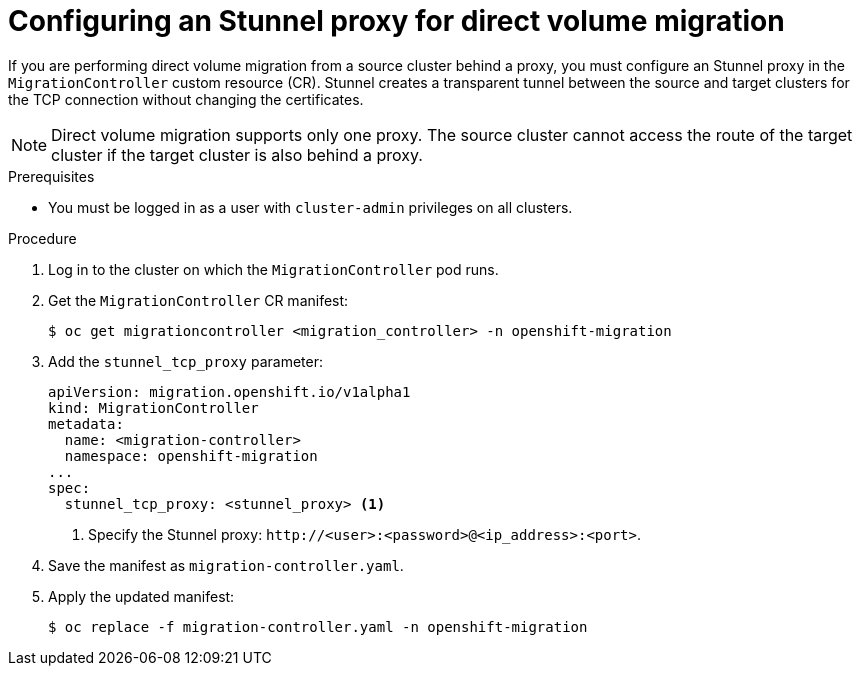 // Module included in the following assemblies:
//
// * migrating_from_ocp_3_to_4/migrating-applications-3-4.adoc
// * migration_toolkit_for_containers/migrating-applications-with-mtc

[id="migration-configuring-proxy-for-dvm_{context}"]
= Configuring an Stunnel proxy for direct volume migration

If you are performing direct volume migration from a source cluster behind a proxy, you must configure an Stunnel proxy in the `MigrationController` custom resource (CR). Stunnel creates a transparent tunnel between the source and target clusters for the TCP connection without changing the certificates.

[NOTE]
====
Direct volume migration supports only one proxy. The source cluster cannot access the route of the target cluster if the target cluster is also behind a proxy.
====

.Prerequisites

* You must be logged in as a user with `cluster-admin` privileges on all clusters.

.Procedure

. Log in to the cluster on which the `MigrationController` pod runs.
. Get the `MigrationController` CR manifest:
+
[source,terminal]
----
$ oc get migrationcontroller <migration_controller> -n openshift-migration
----

. Add the `stunnel_tcp_proxy` parameter:
+
[source,yaml]
----
apiVersion: migration.openshift.io/v1alpha1
kind: MigrationController
metadata:
  name: <migration-controller>
  namespace: openshift-migration
...
spec:
  stunnel_tcp_proxy: <stunnel_proxy> <1>
----
<1> Specify the Stunnel proxy: `\http://<user>:<password>@<ip_address>:<port>`.

. Save the manifest as `migration-controller.yaml`.
. Apply the updated manifest:
+
[source,terminal]
----
$ oc replace -f migration-controller.yaml -n openshift-migration
----
